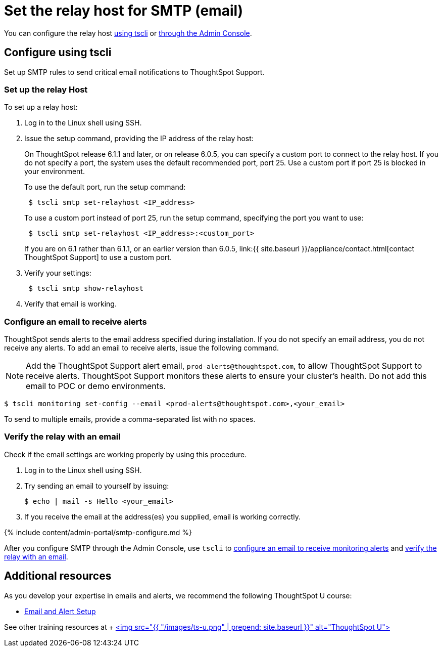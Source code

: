 = Set the relay host for SMTP (email)
:last_updated: 6/11/2020
:permalink: /:collection/:path.html
:sidebar: mydoc_sidebar
:summary: ThoughtSpot uses emails to send critical notifications to ThoughtSpot Support. A relay host for SMTP traffic routes the alert and notification emails coming from ThoughtSpot through an SMTP email server.

You can configure the relay host <<tscli,using tscli>> or <<admin-portal,through the Admin Console>>.

[#tscli]
== Configure using tscli

Set up SMTP rules to send critical email notifications to ThoughtSpot Support.

=== Set up the relay Host

To set up a relay host:

. Log in to the Linux shell using SSH.
. Issue the setup command, providing the IP address of the relay host:
+
On ThoughtSpot release 6.1.1 and later, or on release 6.0.5, you can specify a custom port to connect to the relay host.
If you do not specify a port, the system uses the default recommended port, port 25.
Use a custom port if port 25 is blocked in your environment.
+
To use the default port, run the setup command:
+
----
 $ tscli smtp set-relayhost <IP_address>
----
+
To use a custom port instead of port 25, run the setup command, specifying the port you want to use:
+
----
 $ tscli smtp set-relayhost <IP_address>:<custom_port>
----
+
If you are on 6.1 rather than 6.1.1, or an earlier version than 6.0.5, link:{{ site.baseurl }}/appliance/contact.html[contact ThoughtSpot Support] to use a custom port.

. Verify your settings:
+
----
 $ tscli smtp show-relayhost
----

. Verify that email is working.

[#configure-email]
=== Configure an email to receive alerts

ThoughtSpot sends alerts to the email address specified during installation.
If you do not specify an email address, you do not receive any alerts.
To add an email to receive alerts, issue the following command.

NOTE: Add the ThoughtSpot Support alert email, `prod-alerts@thoughtspot.com`, to allow ThoughtSpot Support to receive alerts.
ThoughtSpot Support monitors these alerts to ensure your cluster's health.
Do not add this email to POC or demo environments.

 $ tscli monitoring set-config --email <prod-alerts@thoughtspot.com>,<your_email>

To send to multiple emails, provide a comma-separated list with no spaces.

[#verify-email]
=== Verify the relay with an email

Check if the email settings are working properly by using this procedure.

. Log in to the Linux shell using SSH.
. Try sending an email to yourself by issuing:

 $ echo | mail -s Hello <your_email>

. If you receive the email at the address(es) you supplied, email is working correctly.

{% include content/admin-portal/smtp-configure.md %}

After you configure SMTP through the Admin Console, use `tscli` to <<configure-email,configure an email to receive monitoring alerts>> and <<verify-email,verify the relay with an email>>.

== Additional resources

As you develop your expertise in emails and alerts, we recommend the following ThoughtSpot U course:

* https://training.thoughtspot.com/emails-alerts[Email and Alert Setup]

See other training resources at + https://training.thoughtspot.com/[<img src="{{ "/images/ts-u.png" | prepend: site.baseurl }}" alt="ThoughtSpot U">]
